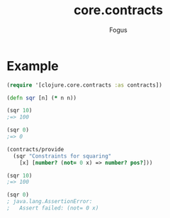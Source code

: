 #+TITLE: core.contracts
#+AUTHOR: Fogus

* Example

#+begin_src clojure
(require '[clojure.core.contracts :as contracts])

(defn sqr [n] (* n n))

(sqr 10)
;=> 100

(sqr 0)
;=> 0

(contracts/provide 
  (sqr "Constraints for squaring" 
    [x] [number? (not= 0 x) => number? pos?]))

(sqr 10)
;=> 100

(sqr 0)
; java.lang.AssertionError: 
;   Assert failed: (not= 0 x)
#+end_src
